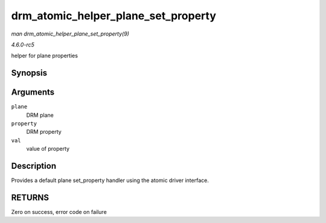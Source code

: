 .. -*- coding: utf-8; mode: rst -*-

.. _API-drm-atomic-helper-plane-set-property:

====================================
drm_atomic_helper_plane_set_property
====================================

*man drm_atomic_helper_plane_set_property(9)*

*4.6.0-rc5*

helper for plane properties


Synopsis
========

.. c:function:: int drm_atomic_helper_plane_set_property( struct drm_plane * plane, struct drm_property * property, uint64_t val )

Arguments
=========

``plane``
    DRM plane

``property``
    DRM property

``val``
    value of property


Description
===========

Provides a default plane set_property handler using the atomic driver
interface.


RETURNS
=======

Zero on success, error code on failure


.. ------------------------------------------------------------------------------
.. This file was automatically converted from DocBook-XML with the dbxml
.. library (https://github.com/return42/sphkerneldoc). The origin XML comes
.. from the linux kernel, refer to:
..
.. * https://github.com/torvalds/linux/tree/master/Documentation/DocBook
.. ------------------------------------------------------------------------------
